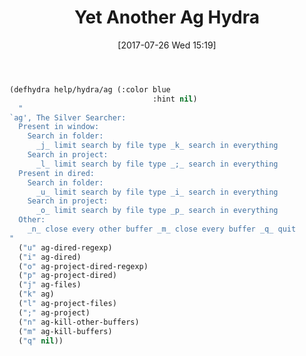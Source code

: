 #+BLOG: wisdomandwonder
#+POSTID: 10623
#+ORG2BLOG:
#+DATE: [2017-07-26 Wed 15:19]
#+OPTIONS: toc:nil num:nil todo:nil pri:nil tags:nil ^:nil
#+CATEGORY: Article
#+TAGS: Babel, Emacs, Ide, Lisp, Literate Programming, Programming Language, Reproducible research, elisp, org-mode
#+TITLE: Yet Another Ag Hydra

#+NAME: org_gcr_2017-07-26_mara_663A4A24-A308-4EDA-B151-341EA044DBC3
#+BEGIN_SRC emacs-lisp
(defhydra help/hydra/ag (:color blue
                                :hint nil)
  "
`ag', The Silver Searcher:
  Present in window:
    Search in folder:
      _j_ limit search by file type _k_ search in everything
    Search in project:
      _l_ limit search by file type _;_ search in everything
  Present in dired:
    Search in folder:
      _u_ limit search by file type _i_ search in everything
    Search in project:
      _o_ limit search by file type _p_ search in everything
  Other:
    _n_ close every other buffer _m_ close every buffer _q_ quit
"
  ("u" ag-dired-regexp)
  ("i" ag-dired)
  ("o" ag-project-dired-regexp)
  ("p" ag-project-dired)
  ("j" ag-files)
  ("k" ag)
  ("l" ag-project-files)
  (";" ag-project)
  ("n" ag-kill-other-buffers)
  ("m" ag-kill-buffers)
  ("q" nil))
#+END_SRC
